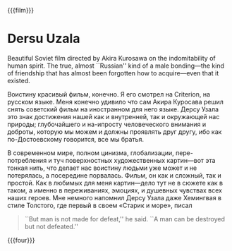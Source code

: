 {{{film}}}
#+date: 7; 12024 H.E.
* Dersu Uzala
Beautiful Soviet film directed by Akira Kurosawa on the indomitability of human
spirit. The true, almost ``Russian'' kind of a male bonding---the kind of
friendship that has almost been forgotten how to acquire---even that it
existed.

Воистину красивый фильм, конечно. Я его смотрел на Criterion, на русском
языке. Меня конечно удивило что сам Акира Куросава решил снять советский фильм
на иностранном для него языке. Дерсу Узала это знак достижения нашей как и
внутренней, так и окружающей нас природы; глубочайшего и на-ипросту
человеческого внимания и доброты, которую мы можем и должны проявлять друг
другу, ибо как по-Достоевскому говорится, все мы братья.

В современном мире, полном цинизма, глобализации, пере-потребления и туч
поверхностных художественных картин—вот эта тонкая нить, что делает нас воистину
людьми уже может и не потерялась, а посередине порвалась. Фильм, он как и
сложный, так и простой. Как в любимых для меня картин—дело тут не в сюжете как в
таком, а именно в переживаниях, эмоциях, и душевных чувствах всех наших
героев.  Мне немного напомнил Дерсу Узала даже Хемингвая в стиле Толстого, где
первый в своем «Старик и море», писал

#+begin_quote
``But man is not made for defeat,'' he said. ``A man can be destroyed but not
defeated.''
#+end_quote

{{{four}}}
